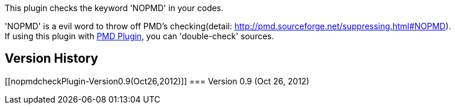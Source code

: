 This plugin checks the keyword 'NOPMD' in your codes.

'NOPMD' is a evil word to throw off PMD's checking(detail:
http://pmd.sourceforge.net/suppressing.html#NOPMD). +
If using this plugin with
https://wiki.jenkins-ci.org/display/JENKINS/PMD+Plugin[PMD Plugin], you
can 'double-check' sources.

[[nopmdcheckPlugin-VersionHistory]]
== Version History

[[nopmdcheckPlugin-Version0.9(Oct26,2012)]]
=== Version 0.9 (Oct 26, 2012)
